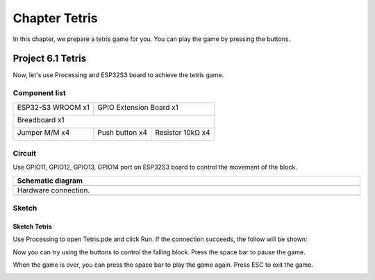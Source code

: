 ##############################################################################
Chapter Tetris
##############################################################################

In this chapter, we prepare a tetris game for you. You can play the game by pressing the buttons.

Project 6.1 Tetris
*****************************

Now, let's use Processing and ESP32S3 board to achieve the tetris game.

Component list
=================================

+-----------------------------+-------------------------------------------+
| ESP32-S3 WROOM x1           | GPIO Extension Board x1                   |
|                             |                                           |
| |Chapter01_00|              | |Chapter01_01|                            |
+-----------------------------+-------------------------------------------+
| Breadboard x1                                                           |
|                                                                         |
| |Chapter01_02|                                                          |
+-----------------------------+------------------+------------------------+
| Jumper M/M x4               | Push button x4   | Resistor 10kΩ x4       |
|                             |                  |                        |
|  |Chapter01_05|             |  |Chapter02_02|  | |Chapter02_01|         |
+-----------------------------+------------------+------------------------+

.. |Chapter01_00| image:: ../_static/imgs/1_LED/Chapter01_00.png
.. |Chapter01_01| image:: ../_static/imgs/1_LED/Chapter01_01.png
.. |Chapter01_02| image:: ../_static/imgs/1_LED/Chapter01_02.png
.. |Chapter01_05| image:: ../_static/imgs/1_LED/Chapter01_05.png
.. |Chapter02_01| image:: ../_static/imgs/2_Button_&_LED/Chapter02_01.png
.. |Chapter02_02| image:: ../_static/imgs/2_Button_&_LED/Chapter02_02.png

Circuit
==============================

Use GPIO11, GPIO12, GPIO13, GPIO14 port on ESP32S3 board to control the movement of the block.

.. list-table::
   :width: 100%
   :header-rows: 1 
   :align: center
   
   * -  Schematic diagram
   * -  |Chapter06_03|
   * -  Hardware connection. 
   * -  |Chapter06_04|

.. |Chapter06_03| image:: ../_static/imgs/6_Tetris/Chapter06_03.png
.. |Chapter06_04| image:: ../_static/imgs/6_Tetris/Chapter06_04.png

Sketch
==============================

Sketch Tetris
---------------------------

Use Processing to open Tetris.pde and click Run. If the connection succeeds, the follow will be shown:

.. image:: ../_static/imgs/6_Tetris/Chapter06_00.png
    :align: center

Now you can try using the buttons to control the falling block. Press the space bar to pause the game. 

.. image:: ../_static/imgs/6_Tetris/Chapter06_01.png
    :align: center

When the game is over, you can press the space bar to play the game again. Press ESC to exit the game. 

.. image:: ../_static/imgs/6_Tetris/Chapter06_02.png
    :align: center